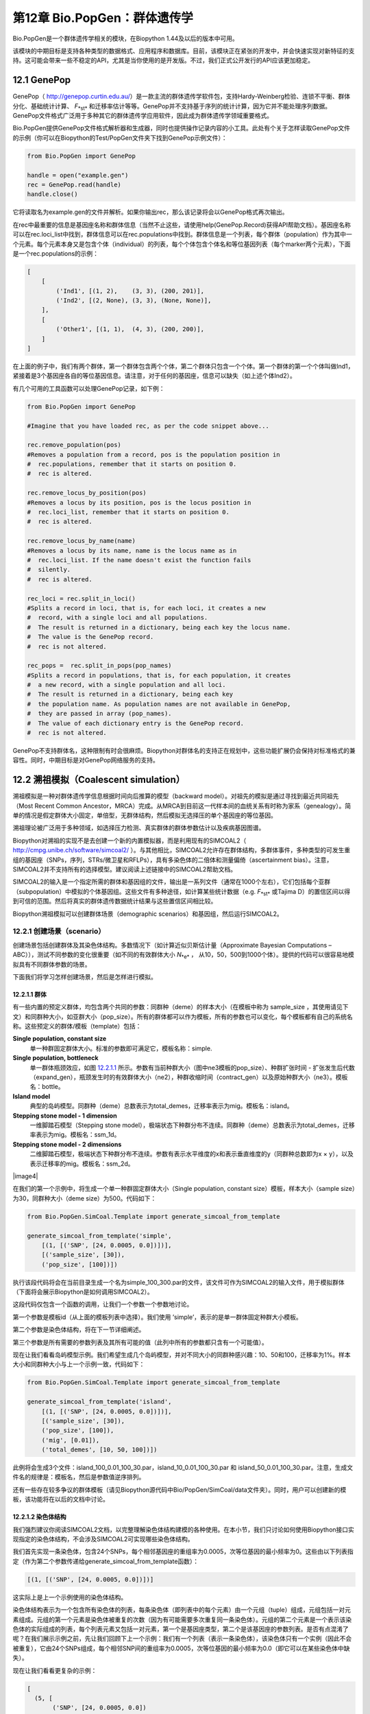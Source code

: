 ﻿第12章  Bio.PopGen：群体遗传学
===========================================

Bio.PopGen是一个群体遗传学相关的模块，在Biopython 1.44及以后的版本中可用。

该模块的中期目标是支持各种类型的数据格式、应用程序和数据库。目前，该模块正在紧张的开发中，并会快速实现对新特征的支持。这可能会带来一些不稳定的API，尤其是当你使用的是开发版。不过，我们正式公开发行的API应该更加稳定。


12.1  GenePop
-------------

GenePop（ `http://genepop.curtin.edu.au/ <http://genepop.curtin.edu.au/>`__）是一款主流的群体遗传学软件包，支持Hardy-Weinberg检验、连锁不平衡、群体分化、基础统计计算、 *F*\ :sub:`*st*` 和迁移率估计等等。GenePop并不支持基于序列的统计计算，因为它并不能处理序列数据。GenePop文件格式广泛用于多种其它的群体遗传学应用软件，因此成为群体遗传学领域重要格式。

Bio.PopGen提供GenePop文件格式解析器和生成器，同时也提供操作记录内容的小工具。此处有个关于怎样读取GenePop文件的示例（你可以在Biopython的Test/PopGen文件夹下找到GenePop示例文件）：

.. code:: verbatim

    from Bio.PopGen import GenePop

    handle = open("example.gen")
    rec = GenePop.read(handle)
    handle.close()

它将读取名为example.gen的文件并解析。如果你输出rec，那么该记录将会以GenePop格式再次输出。

在rec中最重要的信息是基因座名称和群体信息（当然不止这些，请使用help(GenePop.Record)获得API帮助文档）。基因座名称可以在rec.loci\_list中找到，群体信息可以在rec.populations中找到。群体信息是一个列表，每个群体（population）作为其中一个元素。每个元素本身又是包含个体（individual）的列表，每个个体包含个体名和等位基因列表（每个marker两个元素），下面是一个rec.populations的示例：

.. code:: verbatim

    [
        [
            ('Ind1', [(1, 2),    (3, 3), (200, 201)],
            ('Ind2', [(2, None), (3, 3), (None, None)],
        ],
        [
            ('Other1', [(1, 1),  (4, 3), (200, 200)],
        ]
    ]

在上面的例子中，我们有两个群体，第一个群体包含两个个体，第二个群体只包含一个个体。第一个群体的第一个个体叫做Ind1，紧接着是3个基因座各自的等位基因信息。请注意，对于任何的基因座，信息可以缺失（如上述个体Ind2）。

有几个可用的工具函数可以处理GenePop记录，如下例：

.. code:: verbatim

    from Bio.PopGen import GenePop

    #Imagine that you have loaded rec, as per the code snippet above...

    rec.remove_population(pos)
    #Removes a population from a record, pos is the population position in
    #  rec.populations, remember that it starts on position 0.
    #  rec is altered.

    rec.remove_locus_by_position(pos)
    #Removes a locus by its position, pos is the locus position in
    #  rec.loci_list, remember that it starts on position 0.
    #  rec is altered.

    rec.remove_locus_by_name(name)
    #Removes a locus by its name, name is the locus name as in
    #  rec.loci_list. If the name doesn't exist the function fails
    #  silently.
    #  rec is altered.

    rec_loci = rec.split_in_loci()
    #Splits a record in loci, that is, for each loci, it creates a new
    #  record, with a single loci and all populations.
    #  The result is returned in a dictionary, being each key the locus name.
    #  The value is the GenePop record.
    #  rec is not altered.

    rec_pops =  rec.split_in_pops(pop_names)
    #Splits a record in populations, that is, for each population, it creates
    #  a new record, with a single population and all loci.
    #  The result is returned in a dictionary, being each key
    #  the population name. As population names are not available in GenePop,
    #  they are passed in array (pop_names).
    #  The value of each dictionary entry is the GenePop record.
    #  rec is not altered.

GenePop不支持群体名，这种限制有时会很麻烦。Biopython对群体名的支持正在规划中，这些功能扩展仍会保持对标准格式的兼容性。同时，中期目标是对GenePop网络服务的支持。

12.2  溯祖模拟（Coalescent simulation）
---------------------------

溯祖模拟是一种对群体遗传学信息根据时间向后推算的模型（backward model）。对祖先的模拟是通过寻找到最近共同祖先（Most Recent Common Ancestor，MRCA）完成。从MRCA到目前这一代样本间的血统关系有时称为家系（genealogy）。简单的情况是假定群体大小固定，单倍型，无群体结构，然后模拟无选择压的单个基因座的等位基因。

溯祖理论被广泛用于多种领域，如选择压力检测、真实群体的群体参数估计以及疾病基因图谱。

Biopython对溯祖的实现不是去创建一个新的内置模拟器，而是利用现有的SIMCOAL2（ `http://cmpg.unibe.ch/software/simcoal2/ <http://cmpg.unibe.ch/software/simcoal2/>`__ ）。与其他相比，SIMCOAL2允许存在群体结构，多群体事件，多种类型的可发生重组的基因座（SNPs，序列，STRs/微卫星和RFLPs），具有多染色体的二倍体和测量偏倚（ascertainment bias）。注意，SIMCOAL2并不支持所有的选择模型。建议阅读上述链接中的SIMCOAL2帮助文档。

SIMCOAL2的输入是一个指定所需的群体和基因组的文件，输出是一系列文件（通常在1000个左右），它们包括每个亚群（subpopulation）中模拟的个体基因组。这些文件有多种途径，如计算某些统计数据（e.g. *F*\ :sub:`*st*` 或Tajima D）的置信区间以得到可信的范围。然后将真实的群体遗传数据统计结果与这些置信区间相比较。

Biopython溯祖模拟可以创建群体场景（demographic scenarios）和基因组，然后运行SIMCOAL2。

12.2.1  创建场景（scenario）
~~~~~~~~~~~~~~~~~~~~~~~~~~

创建场景包括创建群体及其染色体结构。多数情况下（如计算近似贝斯估计量（Approximate Bayesian Computations – ABC）），测试不同参数的变化很重要（如不同的有效群体大小 *N*\ :sub:`*e*` ， 从10，50，500到1000个体）。提供的代码可以很容易地模拟具有不同群体参数的场景。

下面我们将学习怎样创建场景，然后是怎样进行模拟。

12.2.1.1  群体
^^^^^^^^^^^^^^^^^^^^

有一些内置的预定义群体，均包含两个共同的参数：同群种（deme）的样本大小（在模板中称为 sample\_size ，其使用请见下文）和同群种大小，如亚群大小（pop\_size）。所有的群体都可以作为模板，所有的参数也可以变化，每个模板都有自己的系统名称。这些预定义的群体/模板（template）包括：

**Single population, constant size**
	单一种群固定群体大小。标准的参数即可满足它，模板名称：simple.
**Single population, bottleneck**
	单一群体瓶颈效应，如图 `12.2.1.1 <#fig:bottle>`__ 所示。参数有当前种群大小（图中ne3模板的pop\_size）、种群扩张时间 - 扩张发生后代数（expand\_gen），瓶颈发生时的有效群体大小（ne2），种群收缩时间（contract\_gen）以及原始种群大小（ne3）。模板名：bottle。
**Island model**
	典型的岛屿模型。同群种（deme）总数表示为total\_demes，迁移率表示为mig。模板名：island。
**Stepping stone model - 1 dimension**
	一维脚踏石模型（Stepping stone model），极端状态下种群分布不连续。同群种（deme）总数表示为total\_demes，迁移率表示为mig。模板名：ssm\_1d。
**Stepping stone model - 2 dimensions**
	二维脚踏石模型，极端状态下种群分布不连续。参数有表示水平维度的x和表示垂直维度的y（同群种总数即为x × y），以及表示迁移率的mig。模板名：ssm\_2d。

|image4|

在我们的第一个示例中，将生成一个单一种群固定群体大小（Single population, constant size）模板，样本大小（sample size）为30，同群种大小（deme size）为500。代码如下：

.. code:: verbatim

    from Bio.PopGen.SimCoal.Template import generate_simcoal_from_template

    generate_simcoal_from_template('simple',
        [(1, [('SNP', [24, 0.0005, 0.0])])],
        [('sample_size', [30]),
        ('pop_size', [100])])

执行该段代码将会在当前目录生成一个名为simple\_100\_300.par的文件，该文件可作为SIMCOAL2的输入文件，用于模拟群体（下面将会展示Biopython是如何调用SIMCOAL2）。

这段代码仅包含一个函数的调用，让我们一个参数一个参数地讨论。

第一个参数是模板id（从上面的模板列表中选择）。我们使用 ’simple’，表示的是单一群体固定种群大小模板。

第二个参数是染色体结构，将在下一节详细阐述。

第三个参数是所有需要的参数列表及其所有可能的值（此列中所有的参数都只含有一个可能值）。

现在让我们看看岛屿模型示例。我们希望生成几个岛屿模型，并对不同大小的同群种感兴趣：10、50和100，迁移率为1%。样本大小和同群种大小与上一个示例一致，代码如下： 

.. code:: verbatim

    from Bio.PopGen.SimCoal.Template import generate_simcoal_from_template

    generate_simcoal_from_template('island',
        [(1, [('SNP', [24, 0.0005, 0.0])])],
        [('sample_size', [30]),
        ('pop_size', [100]),
        ('mig', [0.01]),
        ('total_demes', [10, 50, 100])])

此例将会生成3个文件：island\_100\_0.01\_100\_30.par，island\_10\_0.01\_100\_30.par 和 island\_50\_0.01\_100\_30.par。注意，生成文件名的规律是：模板名，然后是参数值逆序排列。

还有一些存在较多争议的群体模板（请见Biopython源代码中Bio/PopGen/SimCoal/data文件夹）。同时，用户可以创建新的模板，该功能将在以后的文档中讨论。

12.2.1.2  染色体结构
^^^^^^^^^^^^^^^^^^^^^^^^^^^^^^

我们强烈建议你阅读SIMCOAL2文档，以完整理解染色体结构建模的各种使用。在本小节，我们只讨论如何使用Biopython接口实现指定的染色体结构，不会涉及SIMCOAL2可实现哪些染色体结构。

我们首先实现一条染色体，包含24个SNPs，每个相邻基因座的重组率为0.0005，次等位基因的最小频率为0。这些由以下列表指定（作为第二个参数传递给generate\_simcoal\_from\_template函数）：

.. code:: verbatim

    [(1, [('SNP', [24, 0.0005, 0.0])])]

这实际上是上一个示例使用的染色体结构。

染色体结构表示为一个包含所有染色体的列表，每条染色体（即列表中的每个元素）由一个元组（tuple）组成，元组包括一对元素组成。元组的第一个元素是染色体被重复的次数（因为有可能需要多次重复同一条染色体）。元组的第二个元素是一个表示该染色体的实际组成的列表，每个列表元素又包括一对元素，第一个是基因座类型，第二个是该基因座的参数列表。是否有点混淆了呢？在我们展示示例之前，先让我们回顾下上一个示例：我们有一个列表（表示一条染色体），该染色体只有一个实例（因此不会被重复），它由24个SNPs组成，每个相邻SNP间的重组率为0.0005，次等位基因的最小频率为0.0（即它可以在某些染色体中缺失）。

现在让我们看看更复杂的示例：

.. code:: verbatim

    [
      (5, [
           ('SNP', [24, 0.0005, 0.0])
          ]
      ),
      (2, [
           ('DNA', [10, 0.0, 0.00005, 0.33]),
           ('RFLP', [1, 0.0, 0.0001]),
           ('MICROSAT', [1, 0.0, 0.001, 0.0, 0.0])
          ]
      )
    ]

首先，我们有5条与上一示例具有相同结构组成的染色体（即24SNPs）。然后是2条这样的染色体：包含一段具有重组率为0.0、突变率为0.0005及置换率为0.33的10个核苷酸长度的DNA序列，一段具有重组率为0.0、突变率为0.0001的RFLP，一段具有重组率为0.0、突变率为0.001、几何参数为0.0、范围限制参数为0.0的微卫星（microsatellite，STR）序列（注意，因为这是单个微卫星，接下来没有基因座，因此这里的重组率没有任何影响，更多关于这些参数的信息请查阅SIMCOAL2文档，你可以使用它们模拟各种突变模型，包括典型的微卫星渐变突变模型）。

12.2.2  运行SIMCOAL2
~~~~~~~~~~~~~~~~~~~~~~~~

现在我们讨论如何从Biopython内部运行SIMCOAL2。这需要SIMCOAL2的可执行二进制文件名为simcoal2（在Windows平台下为simcoal2.exe），请注意，从官网下载的程序命名格式通常为simcoal2\_x\_y。因此，当安装SIMCOAL2时，需要重命名可执行文件，这样Biopython才能正确调用。

SIMCOAL2可以处理不是使用上诉方法生成的文件（如手动配置的参数文件），但是我们将使用上述方法得到的文件创建模型：

.. code:: verbatim

    from Bio.PopGen.SimCoal.Template import generate_simcoal_from_template
    from Bio.PopGen.SimCoal.Controller import SimCoalController


    generate_simcoal_from_template('simple',
        [
          (5, [
               ('SNP', [24, 0.0005, 0.0])
              ]
          ),
          (2, [
               ('DNA', [10, 0.0, 0.00005, 0.33]),
               ('RFLP', [1, 0.0, 0.0001]),
               ('MICROSAT', [1, 0.0, 0.001, 0.0, 0.0])
              ]
          )
        ],
        [('sample_size', [30]),
        ('pop_size', [100])])

    ctrl = SimCoalController('.')
    ctrl.run_simcoal('simple_100_30.par', 50)

需要注意的是最后两行（以及新增的import行）。首先是创建一个应用程序控制器对象，需要指定二进制可执行文件所在路径。

模拟器在最后一行运行：从上述阐述的规律可知，文件名为simple\_100\_30.par的输入文件是我们创建的模拟参数文件，然后我们指定了希望运行50次独立模拟。默认情况下，Biopython模拟二倍体数据，但是可以添加第三个参数用于模拟单倍体数据（字符串'0'）。然后，SIMCOAL2将会执行（这需要运行很长时间），并创建一个包含模拟结果的文件夹，结果文件可便可用于分析（尤其是研究Arlequin3数据）。在未来的Biopython版本中，可能会支持Arlequin3格式文件的读取，从而在Biopython中便能分析SIMCOAL2结果。

12.3  其它应用程序
------------------------

这里我们讨论一些处理其它的群体遗传学中应用程序的接口和小工具，这些应用程序具有争议，使用得较少。

12.3.1  FDist：检测选择压力和分子适应
~~~~~~~~~~~~~~~~~~~~~~~~~~~~~~~~~~~~~~~~~~~~~~~~~~~~~~~~~~~

FDist是一个选择压力检测的应用程序包，基于通过 *F*\ :sub:`*st*` 和杂合度计算（即模拟）得到的“中性”（“neutral”）置信区间。“中性”置信区间外的Markers（可以是SNPs，微卫星，AFLPs等等）可以被认为是候选的受选择marker。

FDist主要运用在当marker数量足够用于估计平均 *F*\ :sub:`*st*` ，而不足以从数据集中计算出离群点 - 直接地或者在知道大多数marker在基因组中的相对位置的情况下使用基于如Extended Haplotype Heterozygosity （EHH）的方法。

典型的FDist的使用如下：

#. 从其它格式读取数据为FDist格式；
#. 计算平均 *F*\ :sub:`*st*` ，由FDist的datacal完成；
#. 根据平均 *F*\ :sub:`*st*` 和期望的总群体数模拟“中性”markers，这是核心部分，由FDist的fdist完成；
#. 根据指定的置信范围（通常是95%或者是99%）计算置信区间，由cplot完成，主要用于对区间作图；
#. 用模拟的“中性”置信区间评估每个Marker的状态，由pv完成，用于检测每个marker与模拟的相比的离群状态；

我们将以示例代码讨论每一步（FDist可执行二进制文件需要在PATH环境变量中）。

FDist数据格式是该应用程序特有的，不被其它应用程序使用。因此你需要转化你的数据格式到FDist可使用的格式。Biopython可以帮助你完成这个过程。这里有一个将GenePop格式转换为FDist格式的示例（同时包括后面示例将用到的import语句）：

.. code:: verbatim

    from Bio.PopGen import GenePop
    from Bio.PopGen import FDist
    from Bio.PopGen.FDist import Controller
    from Bio.PopGen.FDist.Utils import convert_genepop_to_fdist

    gp_rec = GenePop.read(open("example.gen"))
    fd_rec = convert_genepop_to_fdist(gp_rec)
    in_file = open("infile", "w")
    in_file.write(str(fd_rec))
    in_file.close()

在该段代码中，我们解析GenePop文件并转化为FDist记录（record）。

输出FDist记录将得到可以直接保存到可用于FDist的文件的字符串。FDist需要输入文件名为infile，因此我们将记录保存到文件名为infile的文件。

FDist记录最重要的字段（field）是：num\_pops，群体数量；num\_loci，基因座数量和loci\_data，marker数据。记录的许多信息对用户来说可能没有用处，仅用于传递给FDist。

下一步是计算平均数据集的 *F*\ :sub:`*st*` （以及样本大小）：

.. code:: verbatim

    ctrl = Controller.FDistController()
    fst, samp_size = ctrl.run_datacal()

第一行我们创建了一个控制调用FDist软件包的对象，该对象被用于调用该包的其它应用程序。

第二行我们调用datacal应用程序，它用于计算 *F*\ :sub:`*st*` 和样本大小。值得注意的是，用datacal计算得到的 *F*\ :sub:`*st*` 是 Weir-Cockerham θ的“变种”（ *variation* ）。

现在我们可以调用主程序fdist模拟中性Markers。

.. code:: verbatim

    sim_fst = ctrl.run_fdist(npops = 15, nsamples = fd_rec.num_pops, fst = fst,
        sample_size = samp_size, mut = 0, num_sims = 40000)

**npops**
	现存自然群体数量，完全是一个“瞎猜值”（“guestimate”），必须小于100。
**nsamples**
	抽样群体数量，需要小于npops。
**fst**
	平均 *F*\ :sub:`*st*` 。
**sample\_size**
	每个群体抽样个体平均数
**mut**
	突变模型：0 - 无限等位基因突变模型；1 - 渐变突变模型
**num\_sims**
	执行模拟的次数。通常，40000左右的数值即可，但是如果得到的执行区间范围比较大（可以通过下面的置信区间作图检测到），可以上调此值（建议每次调整10000次模拟）。

样本数量和样本大小措辞上的混乱源于原始的应用程序。

将会得到一个名为out.dat的文件，它包含模拟的杂合度和 *F*\ :sub:`*st*` 值，行数与模拟的次数相同。

注意，fdist返回它可以模拟的平均 *F*\ :sub:`*st*` ，关于此问题更多的细节，请阅读下面的“估计期望的平均 *F*\ :sub:`*st*` ”

下一步（可选步骤）是计算置信区间：

.. code:: verbatim

    cpl_interval = ctrl.run_cplot(ci=0.99)

只能在运行fdist之后才能调用cplot。

这将计算先前fdist结果的置信区间（此例中为99%）。第一个元素是杂合度，第二个是该杂合度的 *F*\ :sub:`*st*` 置信下限，第三个是 *F*\ :sub:`*st*` 平均值，第四个是置信上限。可以用于记录置信区间等高线。该列表也可以输出到out.cpl文件。

这步的主要目的是返回一系列的点用于对置信区间作图。如果只是需要根据模拟结果对每个marker的状态进行评估，可以跳过此步。

.. code:: verbatim

    pv_data = ctrl.run_pv()

只能在运行fdist之后才能调用pv。

这将使用模拟marker对每个个体真实的marker进行评估，并返回一个列表，顺序与FDist记录中loci\_list一致（loci\_list又与GenePop顺序一致）。列表中每个元素包含四个元素，其中最重要的是最后一个元素（关于其他的元素，为了简单起见，我们不在这里讨论，请见pv帮助文档），它返回模拟的 *F*\ :sub:`*st*` 低于 marker *F*\ :sub:`*st*` 的概率。较大值说明极有可能是正选择（positive selection）marker，较小值表明可能是平衡选择（balancing selection）marker，中间值则可能是中性marker。怎样的值是“较大值”、“较小值”或者“中间值”是一个很主观的问题，但当使用置信区间方法及95%的置信区间时，“较大值”在0.95 - 1.00之间，“较小值”在0.00 - 0.05之间，“中间值”在0.05 - 0.05之间。

12.3.1.1  估计期望的平均 *F*\ :sub:`*st*` 
^^^^^^^^^^^^^^^^^^^^^^^^^^^^^^^^^^^^^^^^^^^^^^^^^^^^^^^^^^^^

FDist通过对由下例公式得到的迁移率进行溯祖模拟估计期望的平均 *F*\ :sub:`*st*` ：

*N*\ :sub:`*m*` = ( 1 − \ *F*\ :sub:`*st*` ) / 4\ *F*\ :sub:`*st*` 

该公式有一些前提，比如种群大小无限大。

在实践中，当群体数量比较小，突变模型为渐进突变模型，样本大小增加，fdist将不能模拟得到可接受的近似平均 *F*\ :sub:`*st*` 。

为了解决这个问题，Biopython提供了一个使用迭代方法的函数，通过依次运行几个fdist得到期望的值。该方法比运行单个fdist相比耗费更多计算资源，但是可以得到更好的结果。以下代码运行fdist得到期望的 *F*\ :sub:`*st*` ：

.. code:: verbatim

    sim_fst = ctrl.run_fdist_force_fst(npops = 15, nsamples = fd_rec.num_pops,
        fst = fst, sample_size = samp_size, mut = 0, num_sims = 40000,
        limit = 0.05)

与run\_fdist相比，唯一一个新的可选参数是limit，它表示期望的最大错误率。run\_fdist可以（或许应该）由run\_fdist\_force\_fst替代。

12.3.1.2  说明
^^^^^^^^^^^^^^^^^^^^^

计算平均 *F*\ :sub:`*st*` 的过程可能比这里呈现的要复杂得多。更多的信息请查阅FDist README文件。同时，Biopython的代码也可用于实现更复杂的过程。

12.4  未来发展
-------------------------

最期望的是您的参与！

尽管如此，已经完成的功能模块正在逐步加入到Bio.PopGen，这些代码覆盖了程序FDist和SimCoal2，HapMap和UCSC Table Browser数据库，以及一些简单的统计计算，如 *F*\ :sub:`*st*` ， 或等位基因数。
